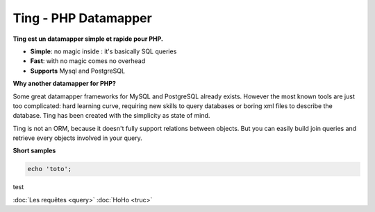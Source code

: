 
Ting - PHP Datamapper
=====================

**Ting est un datamapper simple et rapide pour PHP.**

* **Simple**: no magic inside : it's basically SQL queries
* **Fast**: with no magic comes no overhead
* **Supports** Mysql and PostgreSQL

**Why another datamapper for PHP?**

Some great datamapper frameworks for MySQL and PostgreSQL already exists. However the most known tools are just too complicated: hard learning curve, requiring new skills to query databases or boring xml files to describe the database. Ting has been created with the simplicity as state of mind.

Ting is not an ORM, because it doesn't fully support relations between objects. But you can easily build join queries and retrieve every objects involved in your query.

**Short samples**

.. code-block:: php

  echo 'toto';

test

:doc:`Les requêtes <query>`
:doc:`HoHo <truc>`
